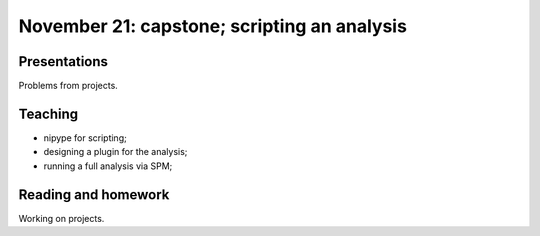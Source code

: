 ############################################
November 21: capstone; scripting an analysis
############################################

*************
Presentations
*************

Problems from projects.

********
Teaching
********

* nipype for scripting;
* designing a plugin for the analysis;
* running a full analysis via SPM;

********************
Reading and homework
********************

Working on projects.
